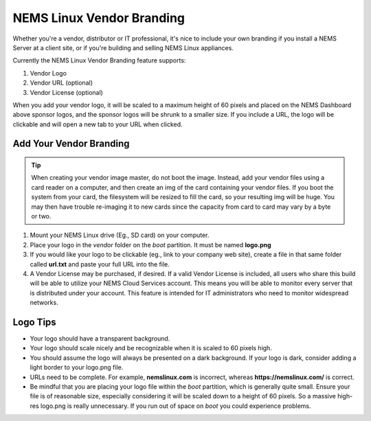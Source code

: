 NEMS Linux Vendor Branding
==========================

.. figure:: ../img/ssvendorbranding.png
  :width: 600
  :align: center
  :alt: Vendor Branding Image

Whether you're a vendor, distributor or IT professional, it's
nice to include your own branding if you install a NEMS Server at a
client site, or if you're building and selling NEMS Linux appliances.

Currently the NEMS Linux Vendor Branding feature supports:

1. Vendor Logo
2. Vendor URL (optional)
3. Vendor License (optional)

When you add your vendor logo, it will be scaled to a maximum height of
60 pixels and placed on the NEMS Dashboard above sponsor logos, and the
sponsor logos will be shrunk to a smaller size. If you include a URL, the
logo will be clickable and will open a new tab to your URL when clicked.

Add Your Vendor Branding
------------------------

.. Tip:: When creating your vendor image master, do not boot the image. Instead, add your vendor files using a card reader on a computer, and then create an img of the card containing your vendor files. If you boot the system from your card, the filesystem will be resized to fill the card, so your resulting img will be huge. You may then have trouble re-imaging it to new cards since the capacity from card to card may vary by a byte or two.


1. Mount your NEMS Linux drive (Eg., SD card) on your computer.
2. Place your logo in the *vendor* folder on the *boot* partition. It
   must be named **logo.png**
3. If you would like your logo to be clickable (eg., link to your
   company web site), create a file in that same folder
   called **url.txt** and paste your full URL into the file.
4. A Vendor License may be purchased, if desired. If a valid Vendor
   License is included, all users who share this build will be able to
   utilize your NEMS Cloud Services account. This means you will be able
   to monitor every server that is distributed under your account. This
   feature is intended for IT administrators who need to monitor
   widespread networks.

Logo Tips
---------

-  Your logo should have a transparent background.
-  Your logo should scale nicely and be recognizable when it is scaled
   to 60 pixels high.
-  You should assume the logo will always be presented on a dark
   background. If your logo is dark, consider adding a light border to
   your logo.png file.
-  URLs need to be complete. For example, **nemslinux.com** is
   incorrect, whereas **https://nemslinux.com/** is correct.
-  Be mindful that you are placing your logo file within
   the *boot* partition, which is generally quite small. Ensure your
   file is of reasonable size, especially considering it will be scaled
   down to a height of 60 pixels. So a massive high-res logo.png is
   really unnecessary. If you run out of space on *boot* you could
   experience problems.